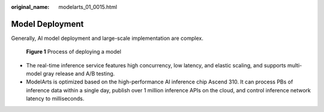 :original_name: modelarts_01_0015.html

.. _modelarts_01_0015:

Model Deployment
================

Generally, AI model deployment and large-scale implementation are complex.


.. figure:: /_static/images/en-us_image_0000001799496692.png
   :alt: **Figure 1** Process of deploying a model

   **Figure 1** Process of deploying a model

-  The real-time inference service features high concurrency, low latency, and elastic scaling, and supports multi-model gray release and A/B testing.
-  ModelArts is optimized based on the high-performance AI inference chip Ascend 310. It can process PBs of inference data within a single day, publish over 1 million inference APIs on the cloud, and control inference network latency to milliseconds.
